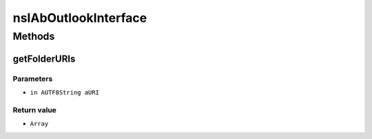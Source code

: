 =====================
nsIAbOutlookInterface
=====================


Methods
=======

getFolderURIs
-------------


Parameters
^^^^^^^^^^

* ``in AUTF8String aURI``

Return value
^^^^^^^^^^^^

* ``Array``
